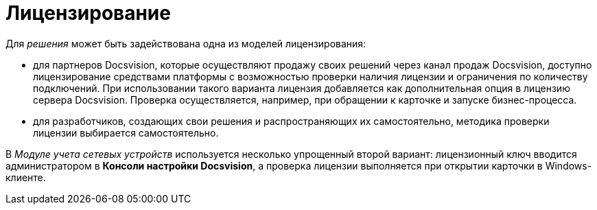 = Лицензирование

Для _решения_ может быть задействована одна из моделей лицензирования:

* для партнеров Docsvision, которые осуществляют продажу своих решений через канал продаж Docsvision, доступно лицензирование средствами платформы с возможностью проверки наличия лицензии и ограничения по количеству подключений. При использовании такого варианта лицензия добавляется как дополнительная опция в лицензию сервера Docsvision. Проверка осуществляется, например, при обращении к карточке и запуске бизнес-процесса.
* для разработчиков, создающих свои решения и распространяющих их самостоятельно, методика проверки лицензии выбирается самостоятельно.

В _Модуле учета сетевых устройств_ используется несколько упрощенный второй вариант: лицензионный ключ вводится администратором в *Консоли настройки Docsvision*, а проверка лицензии выполняется при открытии карточки в Windows-клиенте.
